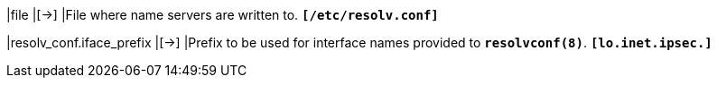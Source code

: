 |file                      |[->]
|File where name servers are written to.
`*[/etc/resolv.conf]*`

|resolv_conf.iface_prefix  |[->]
|Prefix to be used for interface names provided to `*resolvconf(8)*`.
 `*[lo.inet.ipsec.]*`